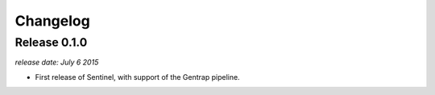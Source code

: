 Changelog
=========


Release 0.1.0
-------------

`release date: July 6 2015`

* First release of Sentinel, with support of the Gentrap pipeline.
